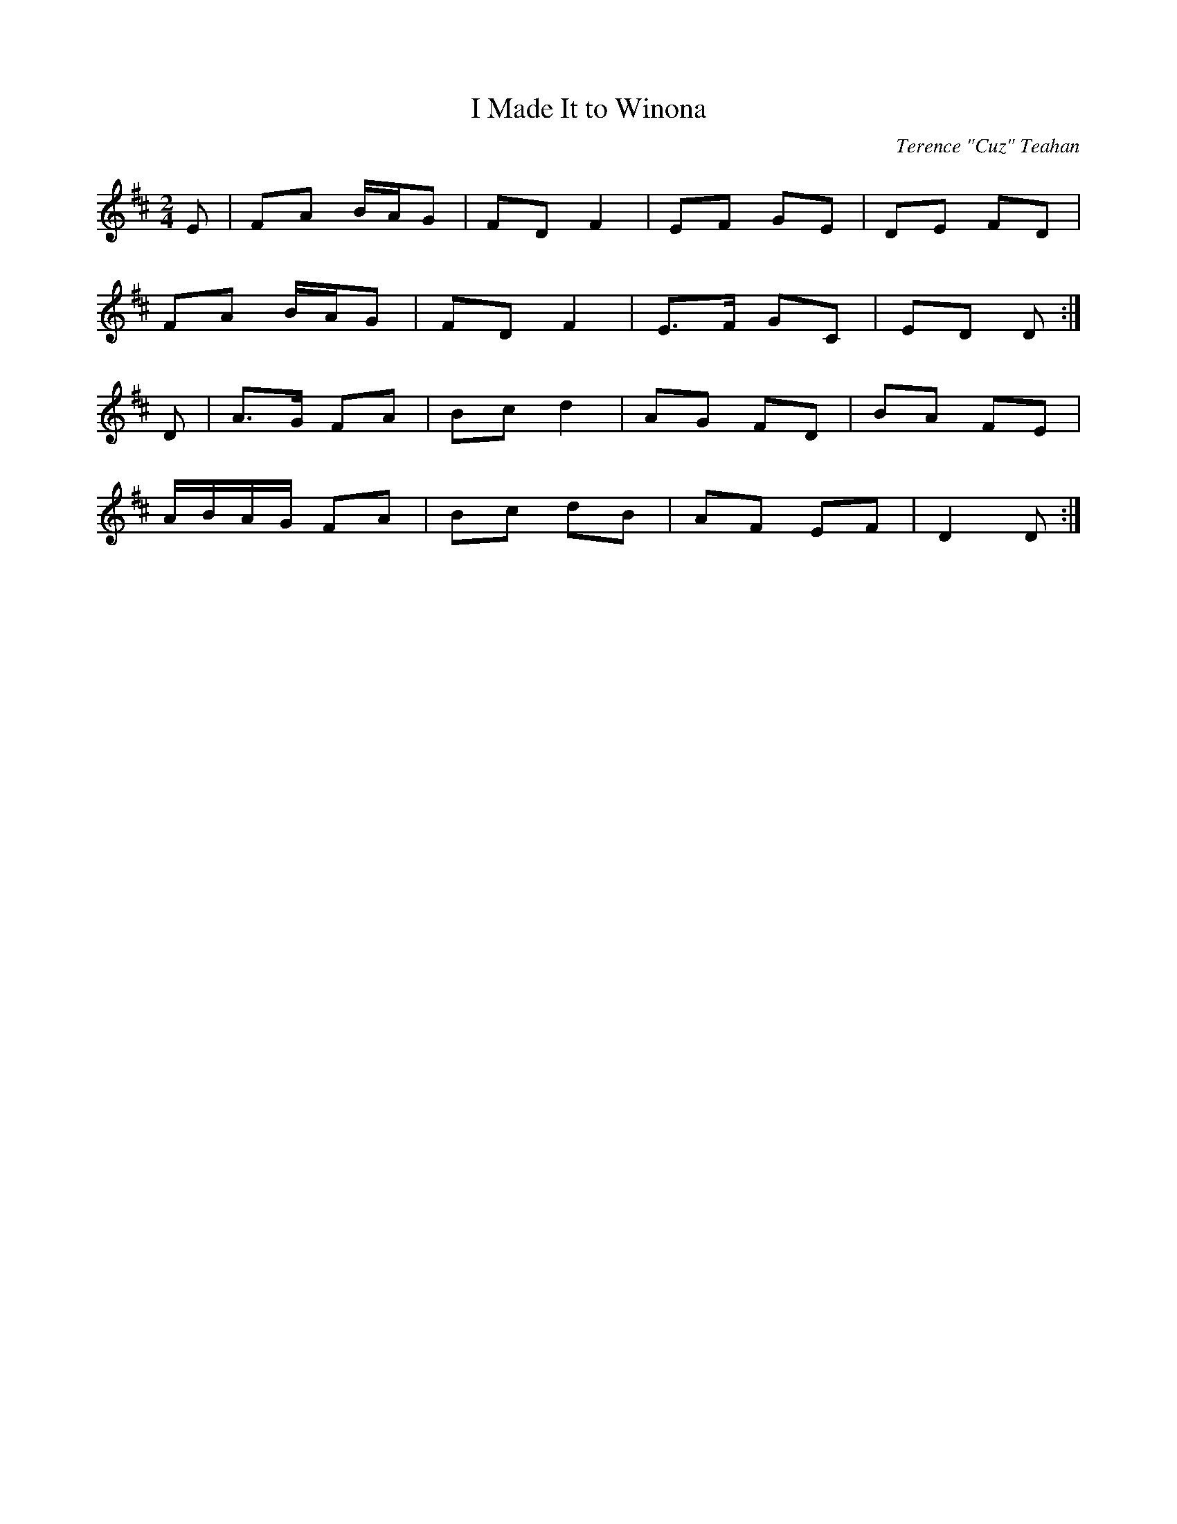 X:79
T:I Made It to Winona
C:Terence "Cuz" Teahan
B:Terry "Cuz" Teahan "Sliabh Luachra on Parade" 1980
Z:Patrick Cavanagh
M:2/4
L:1/8
R:Polka
K:D
E | FA B/A/G | FD F2 | EF GE | DE FD |
FA B/A/G | FD F2 | E>F GC | ED D :|
D | A>G FA | Bc d2 | AG FD | BA FE |
A/B/A/G/ FA | Bc dB | AF EF | D2 D :|
